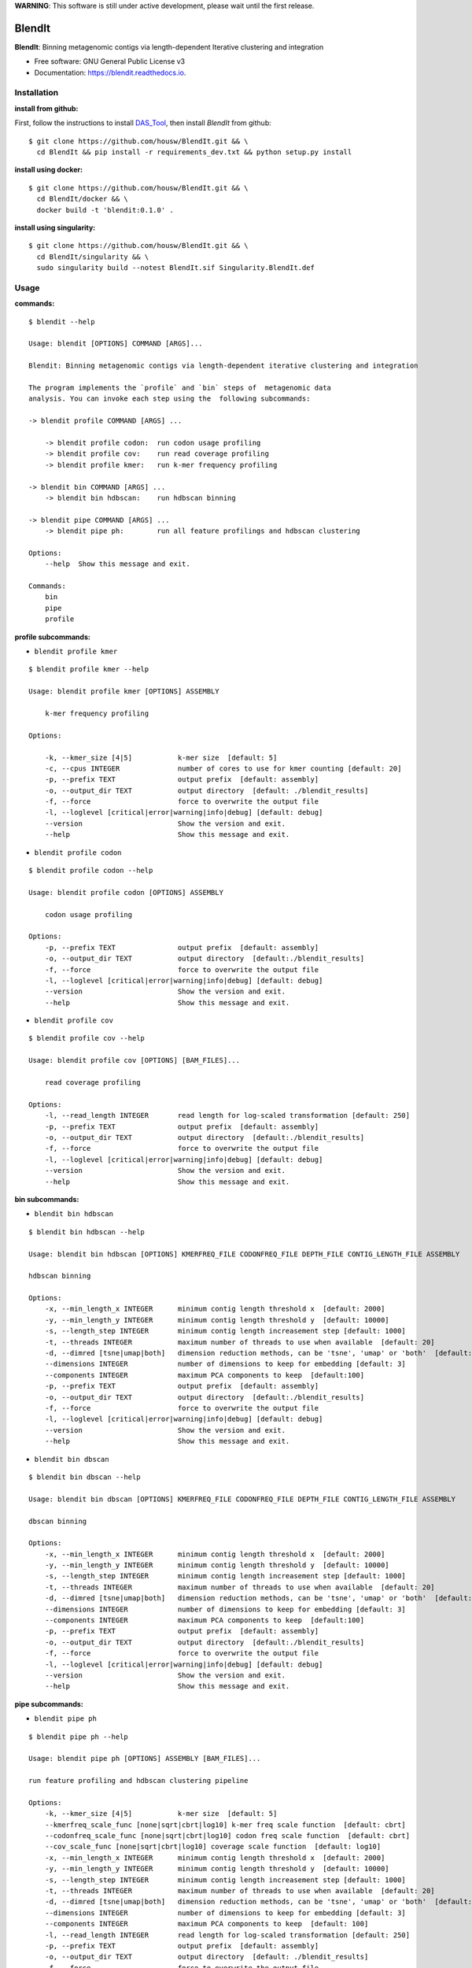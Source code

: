 
**WARNING**: This software is still under active development, please wait until the first release.



=======
BlendIt
=======


.. image:: https://img.shields.io/pypi/v/blendit.svg
        :target: https://pypi.python.org/pypi/blendit

.. image:: https://img.shields.io/travis/housw/blendit.svg
        :target: https://travis-ci.org/housw/blendit

.. image:: https://readthedocs.org/projects/blendit/badge/?version=latest
        :target: https://blendit.readthedocs.io/en/latest/?badge=latest
        :alt: Documentation Status


**BlendIt**: Binning metagenomic contigs via length-dependent Iterative clustering and integration

* Free software: GNU General Public License v3
* Documentation: https://blendit.readthedocs.io.



Installation
------------

:install from github:

First, follow the instructions to install `DAS_Tool <https://github.com/cmks/DAS_Tool>`_, then install `BlendIt`
from github:

::

    $ git clone https://github.com/housw/BlendIt.git && \
      cd BlendIt && pip install -r requirements_dev.txt && python setup.py install

:install using docker:

::

    $ git clone https://github.com/housw/BlendIt.git && \
      cd BlendIt/docker && \
      docker build -t 'blendit:0.1.0' .

:install using singularity:

::

    $ git clone https://github.com/housw/BlendIt.git && \
      cd BlendIt/singularity && \
      sudo singularity build --notest BlendIt.sif Singularity.BlendIt.def


Usage
-----

:commands:

::

    $ blendit --help

    Usage: blendit [OPTIONS] COMMAND [ARGS]...

    Blendit: Binning metagenomic contigs via length-dependent iterative clustering and integration

    The program implements the `profile` and `bin` steps of  metagenomic data
    analysis. You can invoke each step using the  following subcommands:

    -> blendit profile COMMAND [ARGS] ...

        -> blendit profile codon:  run codon usage profiling
        -> blendit profile cov:    run read coverage profiling
        -> blendit profile kmer:   run k-mer frequency profiling

    -> blendit bin COMMAND [ARGS] ...
        -> blendit bin hdbscan:    run hdbscan binning

    -> blendit pipe COMMAND [ARGS] ...
        -> blendit pipe ph:        run all feature profilings and hdbscan clustering

    Options:
        --help  Show this message and exit.

    Commands:
        bin
        pipe
        profile


:profile subcommands:

- ``blendit profile kmer``

::

    $ blendit profile kmer --help

    Usage: blendit profile kmer [OPTIONS] ASSEMBLY

        k-mer frequency profiling

    Options:

        -k, --kmer_size [4|5]           k-mer size  [default: 5]
        -c, --cpus INTEGER              number of cores to use for kmer counting [default: 20]
        -p, --prefix TEXT               output prefix  [default: assembly]
        -o, --output_dir TEXT           output directory  [default: ./blendit_results]
        -f, --force                     force to overwrite the output file
        -l, --loglevel [critical|error|warning|info|debug] [default: debug]
        --version                       Show the version and exit.
        --help                          Show this message and exit.

- ``blendit profile codon``

::

    $ blendit profile codon --help

    Usage: blendit profile codon [OPTIONS] ASSEMBLY

        codon usage profiling

    Options:
        -p, --prefix TEXT               output prefix  [default: assembly]
        -o, --output_dir TEXT           output directory  [default:./blendit_results]
        -f, --force                     force to overwrite the output file
        -l, --loglevel [critical|error|warning|info|debug] [default: debug]
        --version                       Show the version and exit.
        --help                          Show this message and exit.

- ``blendit profile cov``

::

    $ blendit profile cov --help

    Usage: blendit profile cov [OPTIONS] [BAM_FILES]...

        read coverage profiling

    Options:
        -l, --read_length INTEGER       read length for log-scaled transformation [default: 250]
        -p, --prefix TEXT               output prefix  [default: assembly]
        -o, --output_dir TEXT           output directory  [default:./blendit_results]
        -f, --force                     force to overwrite the output file
        -l, --loglevel [critical|error|warning|info|debug] [default: debug]
        --version                       Show the version and exit.
        --help                          Show this message and exit.


:bin subcommands:

- ``blendit bin hdbscan``

::

    $ blendit bin hdbscan --help

    Usage: blendit bin hdbscan [OPTIONS] KMERFREQ_FILE CODONFREQ_FILE DEPTH_FILE CONTIG_LENGTH_FILE ASSEMBLY

    hdbscan binning

    Options:
        -x, --min_length_x INTEGER      minimum contig length threshold x  [default: 2000]
        -y, --min_length_y INTEGER      minimum contig length threshold y  [default: 10000]
        -s, --length_step INTEGER       minimum contig length increasement step [default: 1000]
        -t, --threads INTEGER           maximum number of threads to use when available  [default: 20]
        -d, --dimred [tsne|umap|both]   dimension reduction methods, can be 'tsne', 'umap' or 'both'  [default: both]
        --dimensions INTEGER            number of dimensions to keep for embedding [default: 3]
        --components INTEGER            maximum PCA components to keep  [default:100]
        -p, --prefix TEXT               output prefix  [default: assembly]
        -o, --output_dir TEXT           output directory  [default:./blendit_results]
        -f, --force                     force to overwrite the output file
        -l, --loglevel [critical|error|warning|info|debug] [default: debug]
        --version                       Show the version and exit.
        --help                          Show this message and exit.

- ``blendit bin dbscan``

::

    $ blendit bin dbscan --help

    Usage: blendit bin dbscan [OPTIONS] KMERFREQ_FILE CODONFREQ_FILE DEPTH_FILE CONTIG_LENGTH_FILE ASSEMBLY

    dbscan binning

    Options:
        -x, --min_length_x INTEGER      minimum contig length threshold x  [default: 2000]
        -y, --min_length_y INTEGER      minimum contig length threshold y  [default: 10000]
        -s, --length_step INTEGER       minimum contig length increasement step [default: 1000]
        -t, --threads INTEGER           maximum number of threads to use when available  [default: 20]
        -d, --dimred [tsne|umap|both]   dimension reduction methods, can be 'tsne', 'umap' or 'both'  [default: both]
        --dimensions INTEGER            number of dimensions to keep for embedding [default: 3]
        --components INTEGER            maximum PCA components to keep  [default:100]
        -p, --prefix TEXT               output prefix  [default: assembly]
        -o, --output_dir TEXT           output directory  [default:./blendit_results]
        -f, --force                     force to overwrite the output file
        -l, --loglevel [critical|error|warning|info|debug] [default: debug]
        --version                       Show the version and exit.
        --help                          Show this message and exit.


:pipe subcommands:

- ``blendit pipe ph``

::


    $ blendit pipe ph --help

    Usage: blendit pipe ph [OPTIONS] ASSEMBLY [BAM_FILES]...

    run feature profiling and hdbscan clustering pipeline

    Options:
        -k, --kmer_size [4|5]           k-mer size  [default: 5]
        --kmerfreq_scale_func [none|sqrt|cbrt|log10] k-mer freq scale function  [default: cbrt]
        --codonfreq_scale_func [none|sqrt|cbrt|log10] codon freq scale function  [default: cbrt]
        --cov_scale_func [none|sqrt|cbrt|log10] coverage scale function  [default: log10]
        -x, --min_length_x INTEGER      minimum contig length threshold x  [default: 2000]
        -y, --min_length_y INTEGER      minimum contig length threshold y  [default: 10000]
        -s, --length_step INTEGER       minimum contig length increasement step [default: 1000]
        -t, --threads INTEGER           maximum number of threads to use when available  [default: 20]
        -d, --dimred [tsne|umap|both]   dimension reduction methods, can be 'tsne', 'umap' or 'both'  [default: both]
        --dimensions INTEGER            number of dimensions to keep for embedding [default: 3]
        --components INTEGER            maximum PCA components to keep  [default: 100]
        -l, --read_length INTEGER       read length for log-scaled transformation [default: 250]
        -p, --prefix TEXT               output prefix  [default: assembly]
        -o, --output_dir TEXT           output directory  [default: ./blendit_results]
        -f, --force                     force to overwrite the output file
        -l, --loglevel [critical|error|warning|info|debug] [default: debug]
        -t, --threads INTEGER           maximum number of threads/cpus to use when available  [default: 20]
        --version                       Show the version and exit.
        --help                          Show this message and exit.


Example
-------




TODO
----

:bin subcommands:

- ``blendit bin dbscan``


:post subcommands:

- ``blendit post phylo``


:viz subcommands:

- ``blendit viz scatter``

- ``blendit viz tree``


:pipe subcommands:

- ``blendit pipe pd``

